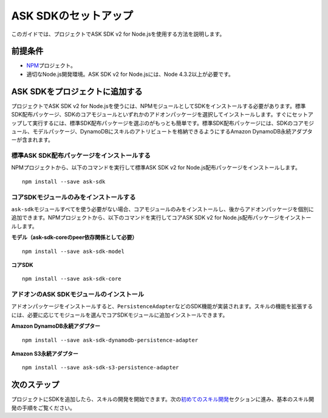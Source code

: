 **********************
ASK SDKのセットアップ
**********************

このガイドでは、プロジェクトでASK SDK v2 for Node.jsを使用する方法を説明します。

前提条件
=============

-  `NPM <https://www.npmjs.com/>`__\ プロジェクト。
-  適切なNode.js開発環境。ASK SDK v2 for Node.jsには、Node 4.3.2以上が必要です。

ASK SDKをプロジェクトに追加する
==================================

プロジェクトでASK SDK v2 for Node.jsを使うには、NPMモジュールとしてSDKをインストールする必要があります。標準SDK配布パッケージ、SDKのコアモジュールといずれかのアドオンパッケージを選択してインストールします。すぐにセットアップして実行するには、標準SDK配布パッケージを選ぶのがもっとも簡単です。標準SDK配布パッケージには、SDKのコアモジュール、モデルパッケージ、DynamoDBにスキルのアトリビュートを格納できるようにするAmazon DynamoDB永続アダプターが含まれます。

標準ASK SDK配布パッケージをインストールする
-------------------------------------------

NPMプロジェクトから、以下のコマンドを実行して標準ASK SDK v2 for
Node.js配布パッケージをインストールします。

::

   npm install --save ask-sdk

コアSDKモジュールのみをインストールする
-------------------------------------------

``ask-sdk``\ モジュールすべてを使う必要がない場合、コアモジュールのみをインストールし、後からアドオンパッケージを個別に追加できます。NPMプロジェクトから、以下のコマンドを実行してコアASK
SDK v2 for Node.js配布パッケージをインストールします。

**モデル（ask-sdk-coreのpeer依存関係として必要）**

::

   npm install --save ask-sdk-model

**コアSDK**

::

   npm install --save ask-sdk-core

アドオンのASK SDKモジュールのインストール
-------------------------------------------

アドオンパッケージをインストールすると、\ ``PersistenceAdapter``\ などのSDK機能が実装されます。スキルの機能を拡張するには、必要に応じてモジュールを選んでコアSDKモジュールに追加インストールできます。

**Amazon DynamoDB永続アダプター**

::

   npm install --save ask-sdk-dynamodb-persistence-adapter

**Amazon S3永続アダプター**

::

   npm install --save ask-sdk-s3-persistence-adapter

次のステップ
====================

プロジェクトにSDKを追加したら、スキルの開発を開始できます。次の\ `初めてのスキル開発 <Developing-Your-First-Skill.html>`__\ セクションに進み、基本のスキル開発の手順をご覧ください。
